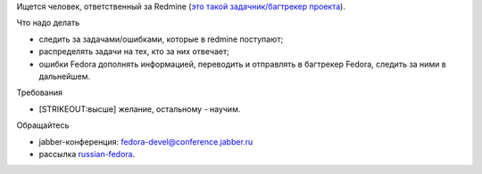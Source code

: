 .. title: BugZapper Russian Fedora - место вакантно...
.. slug: bugzapper-russian-fedora-место-вакантно
.. date: 2012-11-18 01:04:53
.. tags: fedora-infra, rfremix
.. category:
.. link:
.. description:
.. type: text
.. author: elemc

Ищется человек, ответственный за Redmine (`это такой задачник/багтрекер
проекта <http://redmine.russianfedora.pro>`__).

Что надо делать
               
- следить за задачами/ошибками, которые в redmine поступают;
- распределять задачи на тех, кто за них отвечает;
- ошибки Fedora дополнять информацией, переводить и отправлять в багтрекер
  Fedora, следить за ними в дальнейшем.

Требования
          
- [STRIKEOUT:высше] желание, остальному - научим.

Обращайтесь
           
- jabber-конференция: fedora-devel@conference.jabber.ru
- рассылка `russian-fedora
  <http://lists.russianfedora.ru/listinfo/russian-fedora>`__.
